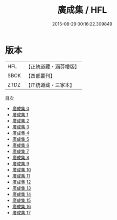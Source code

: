 #+TITLE: 廣成集 / HFL

#+DATE: 2015-08-29 00:16:22.309849
* 版本
 |       HFL|【正統道藏・涵芬樓版】|
 |      SBCK|【四部叢刊】  |
 |      ZTDZ|【正統道藏・三家本】|
目次
 - [[file:KR5b0321_000.txt][廣成集 0]]
 - [[file:KR5b0321_001.txt][廣成集 1]]
 - [[file:KR5b0321_002.txt][廣成集 2]]
 - [[file:KR5b0321_003.txt][廣成集 3]]
 - [[file:KR5b0321_004.txt][廣成集 4]]
 - [[file:KR5b0321_005.txt][廣成集 5]]
 - [[file:KR5b0321_006.txt][廣成集 6]]
 - [[file:KR5b0321_007.txt][廣成集 7]]
 - [[file:KR5b0321_008.txt][廣成集 8]]
 - [[file:KR5b0321_009.txt][廣成集 9]]
 - [[file:KR5b0321_010.txt][廣成集 10]]
 - [[file:KR5b0321_011.txt][廣成集 11]]
 - [[file:KR5b0321_012.txt][廣成集 12]]
 - [[file:KR5b0321_013.txt][廣成集 13]]
 - [[file:KR5b0321_014.txt][廣成集 14]]
 - [[file:KR5b0321_015.txt][廣成集 15]]
 - [[file:KR5b0321_016.txt][廣成集 16]]
 - [[file:KR5b0321_017.txt][廣成集 17]]
